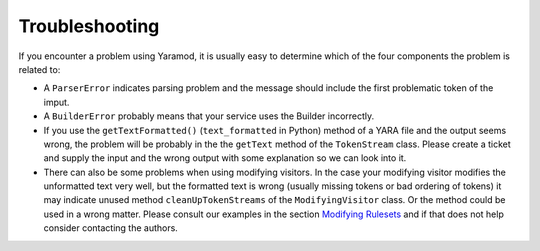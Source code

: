 ===============
Troubleshooting
===============

If you encounter a problem using Yaramod, it is usually easy to determine which of the four components the problem is related to:

* A ``ParserError`` indicates parsing problem and the message should include the first problematic token of the imput.
* A ``BuilderError`` probably means that your service uses the Builder incorrectly.
* If you use the ``getTextFormatted()`` (``text_formatted`` in Python) method of a YARA file and the output seems wrong, the problem will be probably in the the ``getText`` method of the ``TokenStream`` class. Please create a ticket and supply the input and the wrong output with some explanation so we can look into it.
* There can also be some problems when using modifying visitors. In the case your modifying visitor modifies the unformatted text very well, but the formatted text is wrong (usually missing tokens or bad ordering of tokens) it may indicate unused method ``cleanUpTokenStreams`` of the ``ModifyingVisitor`` class. Or the method could be used in a wrong matter. Please consult our examples in the section `Modifying Rulesets <https://yaramod.readthedocs.io/en/latest/modifying_rulesets.html>`_ and if that does not help consider contacting the authors.
